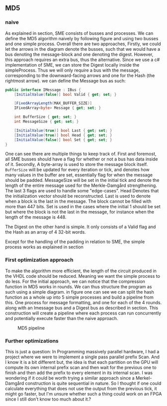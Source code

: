** MD5

*** naive
:PROPERTIES:
:UNNUMBERED: nil
:CUSTOM_ID: MD5naive
:END:
As explained in section\ref{SME}, SME consists of busses and processes. We can define the MD5 algorithm naively by following figure\ref{fig:Merkle} and using two busses and one simple process. Overall there are two approaches,
Firstly, we could let the arrows in the diagram denote the busses, such that we would have a bus denoting the message-block and one denoting the digest. However, this approach requires an extra bus, thus the alternative. Since we use a c# implementation of SME, we can store the Digest locally inside the simpleProcess. Thus we will only require a bus with the message, corresponding to the downward-facing arrows and one for the Hash (the rightmost arrow).
we can define the Message bus as such:
#+BEGIN_SRC csharp
    public interface IMessage : IBus {
        [InitialValue(false)] bool Valid { get; set; }

        [FixedArrayLength(MAX_BUFFER_SIZE)]
        IFixedArray<byte> Message { get; set; }

        int BufferSize { get; set; }
        int MessageSize { get; set; }

        [InitialValue(true)] bool Last { get; set; }
        [InitialValue(true)] bool Head { get; set; }
        [InitialValue(false)] bool Set { get; set; }
    }
#+END_SRC
One can see there are multiple things to keep track of. First and foremost, all SME busses should have a flag for whether or not a bus has data inside of it. Secondly, A byte-array is used to store the message block itself. ~BufferSize~ will be updated for every iteration or tick, and denotes how many values in the buffer are set, essentially flag for when the message should be padded. MessageSize will be set in the initial tick and denote the length of the entire message used for the Merkle-Damgård strengthening.
The last 3 flags are used to handle some "edge-cases".
Head Denotes that the initialization vector should be reconstructed.
Last is used to denote when a block is the last in the message. The block cannot be filled with more than 447 bits.
Set is used in the cases where the initial 1 should be set but where the block is not the last in the message, for instance when the length of the message is 448.

The Digest on the other hand is simple. It only consists of a Valid flag and the Hash as an array of 4 32-bit words.

Except for the handling of the padding in relation to SME, the simple process works as explained in section\ref{MD5alg}

*** First optimization approach
To make the algorithm more efficient, the length of the circuit produced in the VHDL code should be reduced. Meaning we want the simple process to do less. For the initial approach, we can notice that the compression function in MD5 works in rounds. We can thus structure the program as such using a simple diagram. in figure\ref{fig:MD5opt1} one can see we can split the hash function as a whole up into 5 simple processes and build a pipeline from this. One process for message formatting, and one for each of the 4 rounds. along with an Imessage bus and a Digest bus as described in section\ref{MD5naive}. This construction will create a pipeline where each process can run concurrently and potentially execute faster than the naive approach.
#+CAPTION: MD5 pipeline
#+LABEL: fig:MD5opt1
[[./Implementation/md5.png]]

*** Further optimizations
This is just a question:
In Programming massively parallel hardware, I had a project where we were to implement a single pass parallel prefix Scan. And I know it is a bit different but, the idea is that each partition on the GPU will compute its own internal prefix scan and then wait for the previous one to finish and then add the prefix to every element in its internal scan. I was wondering if it could be worth trying a similar approach since a Merkel-Damgård construction is quite sequential in nature. So I thought if one could calculate everything that does not use the output from the previous tick, it might go faster, but I'm unsure whether such a thing could work on an FPGA since I still don't know too much about it.?
